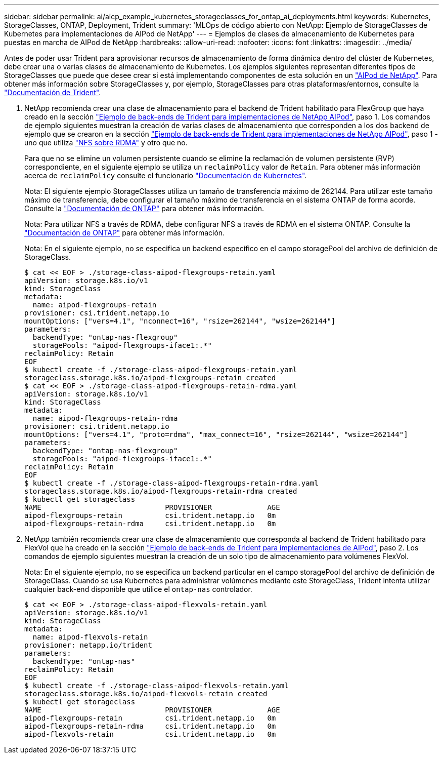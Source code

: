 ---
sidebar: sidebar 
permalink: ai/aicp_example_kubernetes_storageclasses_for_ontap_ai_deployments.html 
keywords: Kubernetes, StorageClasses, ONTAP, Deployment, Trident 
summary: 'MLOps de código abierto con NetApp: Ejemplo de StorageClasses de Kubernetes para implementaciones de AIPod de NetApp' 
---
= Ejemplos de clases de almacenamiento de Kubernetes para puestas en marcha de AIPod de NetApp
:hardbreaks:
:allow-uri-read: 
:nofooter: 
:icons: font
:linkattrs: 
:imagesdir: ../media/


[role="lead"]
Antes de poder usar Trident para aprovisionar recursos de almacenamiento de forma dinámica dentro del clúster de Kubernetes, debe crear una o varias clases de almacenamiento de Kubernetes. Los ejemplos siguientes representan diferentes tipos de StorageClasses que puede que desee crear si está implementando componentes de esta solución en un link:aipod_nv_intro.html["AIPod de NetApp"^]. Para obtener más información sobre StorageClasses y, por ejemplo, StorageClasses para otras plataformas/entornos, consulte la link:https://docs.netapp.com/us-en/trident/index.html["Documentación de Trident"^].

. NetApp recomienda crear una clase de almacenamiento para el backend de Trident habilitado para FlexGroup que haya creado en la sección link:aicp_example_trident_backends_for_ontap_ai_deployments.html["Ejemplo de back-ends de Trident para implementaciones de NetApp AIPod"], paso 1. Los comandos de ejemplo siguientes muestran la creación de varias clases de almacenamiento que corresponden a los dos backend de ejemplo que se crearon en la sección link:aicp_example_trident_backends_for_ontap_ai_deployments.html["Ejemplo de back-ends de Trident para implementaciones de NetApp AIPod"], paso 1 - uno que utiliza link:https://docs.netapp.com/us-en/ontap/nfs-rdma/["NFS sobre RDMA"] y otro que no.
+
Para que no se elimine un volumen persistente cuando se elimine la reclamación de volumen persistente (RVP) correspondiente, en el siguiente ejemplo se utiliza un `reclaimPolicy` valor de `Retain`. Para obtener más información acerca de `reclaimPolicy` consulte el funcionario https://kubernetes.io/docs/concepts/storage/storage-classes/["Documentación de Kubernetes"^].

+
Nota: El siguiente ejemplo StorageClasses utiliza un tamaño de transferencia máximo de 262144. Para utilizar este tamaño máximo de transferencia, debe configurar el tamaño máximo de transferencia en el sistema ONTAP de forma acorde. Consulte la link:https://docs.netapp.com/us-en/ontap/nfs-admin/nfsv3-nfsv4-performance-tcp-transfer-size-concept.html["Documentación de ONTAP"^] para obtener más información.

+
Nota: Para utilizar NFS a través de RDMA, debe configurar NFS a través de RDMA en el sistema ONTAP. Consulte la link:https://docs.netapp.com/us-en/ontap/nfs-rdma/["Documentación de ONTAP"^] para obtener más información.

+
Nota: En el siguiente ejemplo, no se especifica un backend específico en el campo storagePool del archivo de definición de StorageClass.

+
....
$ cat << EOF > ./storage-class-aipod-flexgroups-retain.yaml
apiVersion: storage.k8s.io/v1
kind: StorageClass
metadata:
  name: aipod-flexgroups-retain
provisioner: csi.trident.netapp.io
mountOptions: ["vers=4.1", "nconnect=16", "rsize=262144", "wsize=262144"]
parameters:
  backendType: "ontap-nas-flexgroup"
  storagePools: "aipod-flexgroups-iface1:.*"
reclaimPolicy: Retain
EOF
$ kubectl create -f ./storage-class-aipod-flexgroups-retain.yaml
storageclass.storage.k8s.io/aipod-flexgroups-retain created
$ cat << EOF > ./storage-class-aipod-flexgroups-retain-rdma.yaml
apiVersion: storage.k8s.io/v1
kind: StorageClass
metadata:
  name: aipod-flexgroups-retain-rdma
provisioner: csi.trident.netapp.io
mountOptions: ["vers=4.1", "proto=rdma", "max_connect=16", "rsize=262144", "wsize=262144"]
parameters:
  backendType: "ontap-nas-flexgroup"
  storagePools: "aipod-flexgroups-iface1:.*"
reclaimPolicy: Retain
EOF
$ kubectl create -f ./storage-class-aipod-flexgroups-retain-rdma.yaml
storageclass.storage.k8s.io/aipod-flexgroups-retain-rdma created
$ kubectl get storageclass
NAME                             PROVISIONER             AGE
aipod-flexgroups-retain          csi.trident.netapp.io   0m
aipod-flexgroups-retain-rdma     csi.trident.netapp.io   0m
....
. NetApp también recomienda crear una clase de almacenamiento que corresponda al backend de Trident habilitado para FlexVol que ha creado en la sección link:aicp_example_trident_backends_for_ontap_ai_deployments.html["Ejemplo de back-ends de Trident para implementaciones de AIPod"], paso 2. Los comandos de ejemplo siguientes muestran la creación de un solo tipo de almacenamiento para volúmenes FlexVol.
+
Nota: En el siguiente ejemplo, no se especifica un backend particular en el campo storagePool del archivo de definición de StorageClass. Cuando se usa Kubernetes para administrar volúmenes mediante este StorageClass, Trident intenta utilizar cualquier back-end disponible que utilice el `ontap-nas` controlador.

+
....
$ cat << EOF > ./storage-class-aipod-flexvols-retain.yaml
apiVersion: storage.k8s.io/v1
kind: StorageClass
metadata:
  name: aipod-flexvols-retain
provisioner: netapp.io/trident
parameters:
  backendType: "ontap-nas"
reclaimPolicy: Retain
EOF
$ kubectl create -f ./storage-class-aipod-flexvols-retain.yaml
storageclass.storage.k8s.io/aipod-flexvols-retain created
$ kubectl get storageclass
NAME                             PROVISIONER             AGE
aipod-flexgroups-retain          csi.trident.netapp.io   0m
aipod-flexgroups-retain-rdma     csi.trident.netapp.io   0m
aipod-flexvols-retain            csi.trident.netapp.io   0m
....

